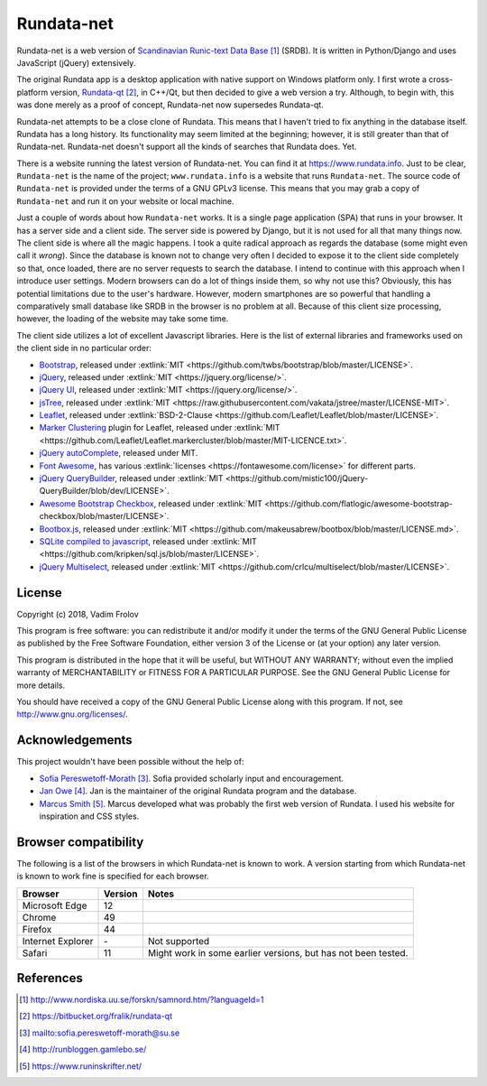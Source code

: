 ###########
Rundata-net
###########

Rundata-net is a web version of `Scandinavian Runic-text Data Base`_ (SRDB). It is written in Python/Django and uses JavaScript (jQuery) extensively.

The original Rundata app is a desktop application with native support on Windows platform only. I first wrote a cross-platform version, `Rundata-qt`_, in C++/Qt, but then decided to give a web version a try. Although, to begin with, this was done merely as a proof of concept, Rundata-net now supersedes Rundata-qt.

Rundata-net attempts to be a close clone of Rundata. This means that I haven't tried to fix anything in the database itself. Rundata has a long history. Its functionality may seem limited at the beginning; however, it is still greater than that of Rundata-net. Rundata-net doesn't support all the kinds of searches that Rundata does. Yet.

There is a website running the latest version of Rundata-net. You can find it at https://www.rundata.info. Just to be clear, ``Rundata-net`` is the name of the project; ``www.rundata.info`` is a website that runs ``Rundata-net``. The source code of ``Rundata-net`` is provided under the terms of a GNU GPLv3 license. This means that you may grab a copy of ``Rundata-net`` and run it on your website or local machine.

Just a couple of words about how ``Rundata-net`` works. It is a single page application (SPA) that runs in your browser. It has a server side and a client side. The server side is powered by Django, but it is not used for all that many things now. The client side is where all the magic happens. I took a quite radical approach as regards the database (some might even call it *wrong*). Since the database is known not to change very often I decided to expose it to the client side completely so that, once loaded, there are no server requests to search the database. I intend to continue with this approach when I introduce user settings. Modern browsers can do a lot of things inside them, so why not use this? Obviously, this has potential limitations due to the user's hardware. However, modern smartphones are so powerful that handling a comparatively small database like SRDB in the browser is no problem at all. Because of this client size processing, however, the loading of the website may take some time.

The client side utilizes a lot of excellent Javascript libraries. Here is the list of external libraries and frameworks used on the client side in no particular order:

* `Bootstrap <https://getbootstrap.com/>`_, released under :extlink:`MIT <https://github.com/twbs/bootstrap/blob/master/LICENSE>`.
* `jQuery <https://jquery.com/>`_, released under :extlink:`MIT <https://jquery.org/license/>`.
* `jQuery UI <https://jqueryui.com/>`_, released under :extlink:`MIT <https://jquery.org/license/>`.
* `jsTree <https://www.jstree.com/>`_, released under :extlink:`MIT <https://raw.githubusercontent.com/vakata/jstree/master/LICENSE-MIT>`.
* `Leaflet <http://leafletjs.com/>`_, released under :extlink:`BSD-2-Clause <https://github.com/Leaflet/Leaflet/blob/master/LICENSE>`.
* `Marker Clustering <https://github.com/Leaflet/Leaflet.markercluster>`_ plugin for Leaflet, released under :extlink:`MIT <https://github.com/Leaflet/Leaflet.markercluster/blob/master/MIT-LICENCE.txt>`.
* `jQuery autoComplete <https://github.com/Pixabay/jQuery-autoComplete>`_, released under MIT.
* `Font Awesome <https://fontawesome.com/>`_, has various :extlink:`licenses <https://fontawesome.com/license>` for different parts.
* `jQuery QueryBuilder <https://querybuilder.js.org>`_, released under :extlink:`MIT <https://github.com/mistic100/jQuery-QueryBuilder/blob/dev/LICENSE>`.
* `Awesome Bootstrap Checkbox <https://github.com/flatlogic/awesome-bootstrap-checkbox>`_, released under :extlink:`MIT <https://github.com/flatlogic/awesome-bootstrap-checkbox/blob/master/LICENSE>`.
* `Bootbox.js <http://bootboxjs.com/>`_, released under :extlink:`MIT <https://github.com/makeusabrew/bootbox/blob/master/LICENSE.md>`.
* `SQLite compiled to javascript <https://github.com/kripken/sql.js/>`_, released under :extlink:`MIT <https://github.com/kripken/sql.js/blob/master/LICENSE>`.
* `jQuery Multiselect <http://crlcu.github.io/multiselect/>`_, released under :extlink:`MIT <https://github.com/crlcu/multiselect/blob/master/LICENSE>`.


*******
License
*******

Copyright (c) 2018, Vadim Frolov

This program is free software: you can redistribute it and/or modify
it under the terms of the GNU General Public License as published by
the Free Software Foundation, either version 3 of the License or
(at your option) any later version.

This program is distributed in the hope that it will be useful,
but WITHOUT ANY WARRANTY; without even the implied warranty of
MERCHANTABILITY or FITNESS FOR A PARTICULAR PURPOSE.  See the
GNU General Public License for more details.

You should have received a copy of the GNU General Public License
along with this program. If not, see http://www.gnu.org/licenses/.

****************
Acknowledgements
****************

This project wouldn't have been possible without the help of:

* `Sofia Pereswetoff-Morath`_. Sofia provided scholarly input and encouragement.
* `Jan Owe`_. Jan is the maintainer of the original Rundata program and the database.
* `Marcus Smith`_. Marcus developed what was probably the first web version of Rundata. I used his website for inspiration and CSS styles.

*********************
Browser compatibility
*********************

The following is a list of the browsers in which Rundata-net is known to work. A version starting from which Rundata-net is known to work fine is specified for each browser.

+-------------------+---------+---------------------------------+
| Browser           | Version | Notes                           |
+===================+=========+=================================+
| Microsoft Edge    | 12      |                                 |
+-------------------+---------+---------------------------------+
| Chrome            | 49      |                                 |
+-------------------+---------+---------------------------------+
| Firefox           | 44      |                                 |
+-------------------+---------+---------------------------------+
| Internet Explorer | \-      | Not supported                   |
+-------------------+---------+---------------------------------+
| Safari            |  11     | Might work in some earlier      |
|                   |         | versions, but has not been      |
|                   |         | tested.                         |
+-------------------+---------+---------------------------------+

**********
References
**********

.. target-notes::

.. _`Scandinavian Runic-text Data Base`: http://www.nordiska.uu.se/forskn/samnord.htm/?languageId=1
.. _`Rundata-qt`: https://bitbucket.org/fralik/rundata-qt
.. _`Sofia Pereswetoff-Morath`: sofia.pereswetoff-morath@su.se
.. _`Jan Owe`: http://runbloggen.gamlebo.se/
.. _`Marcus Smith`: https://www.runinskrifter.net/
